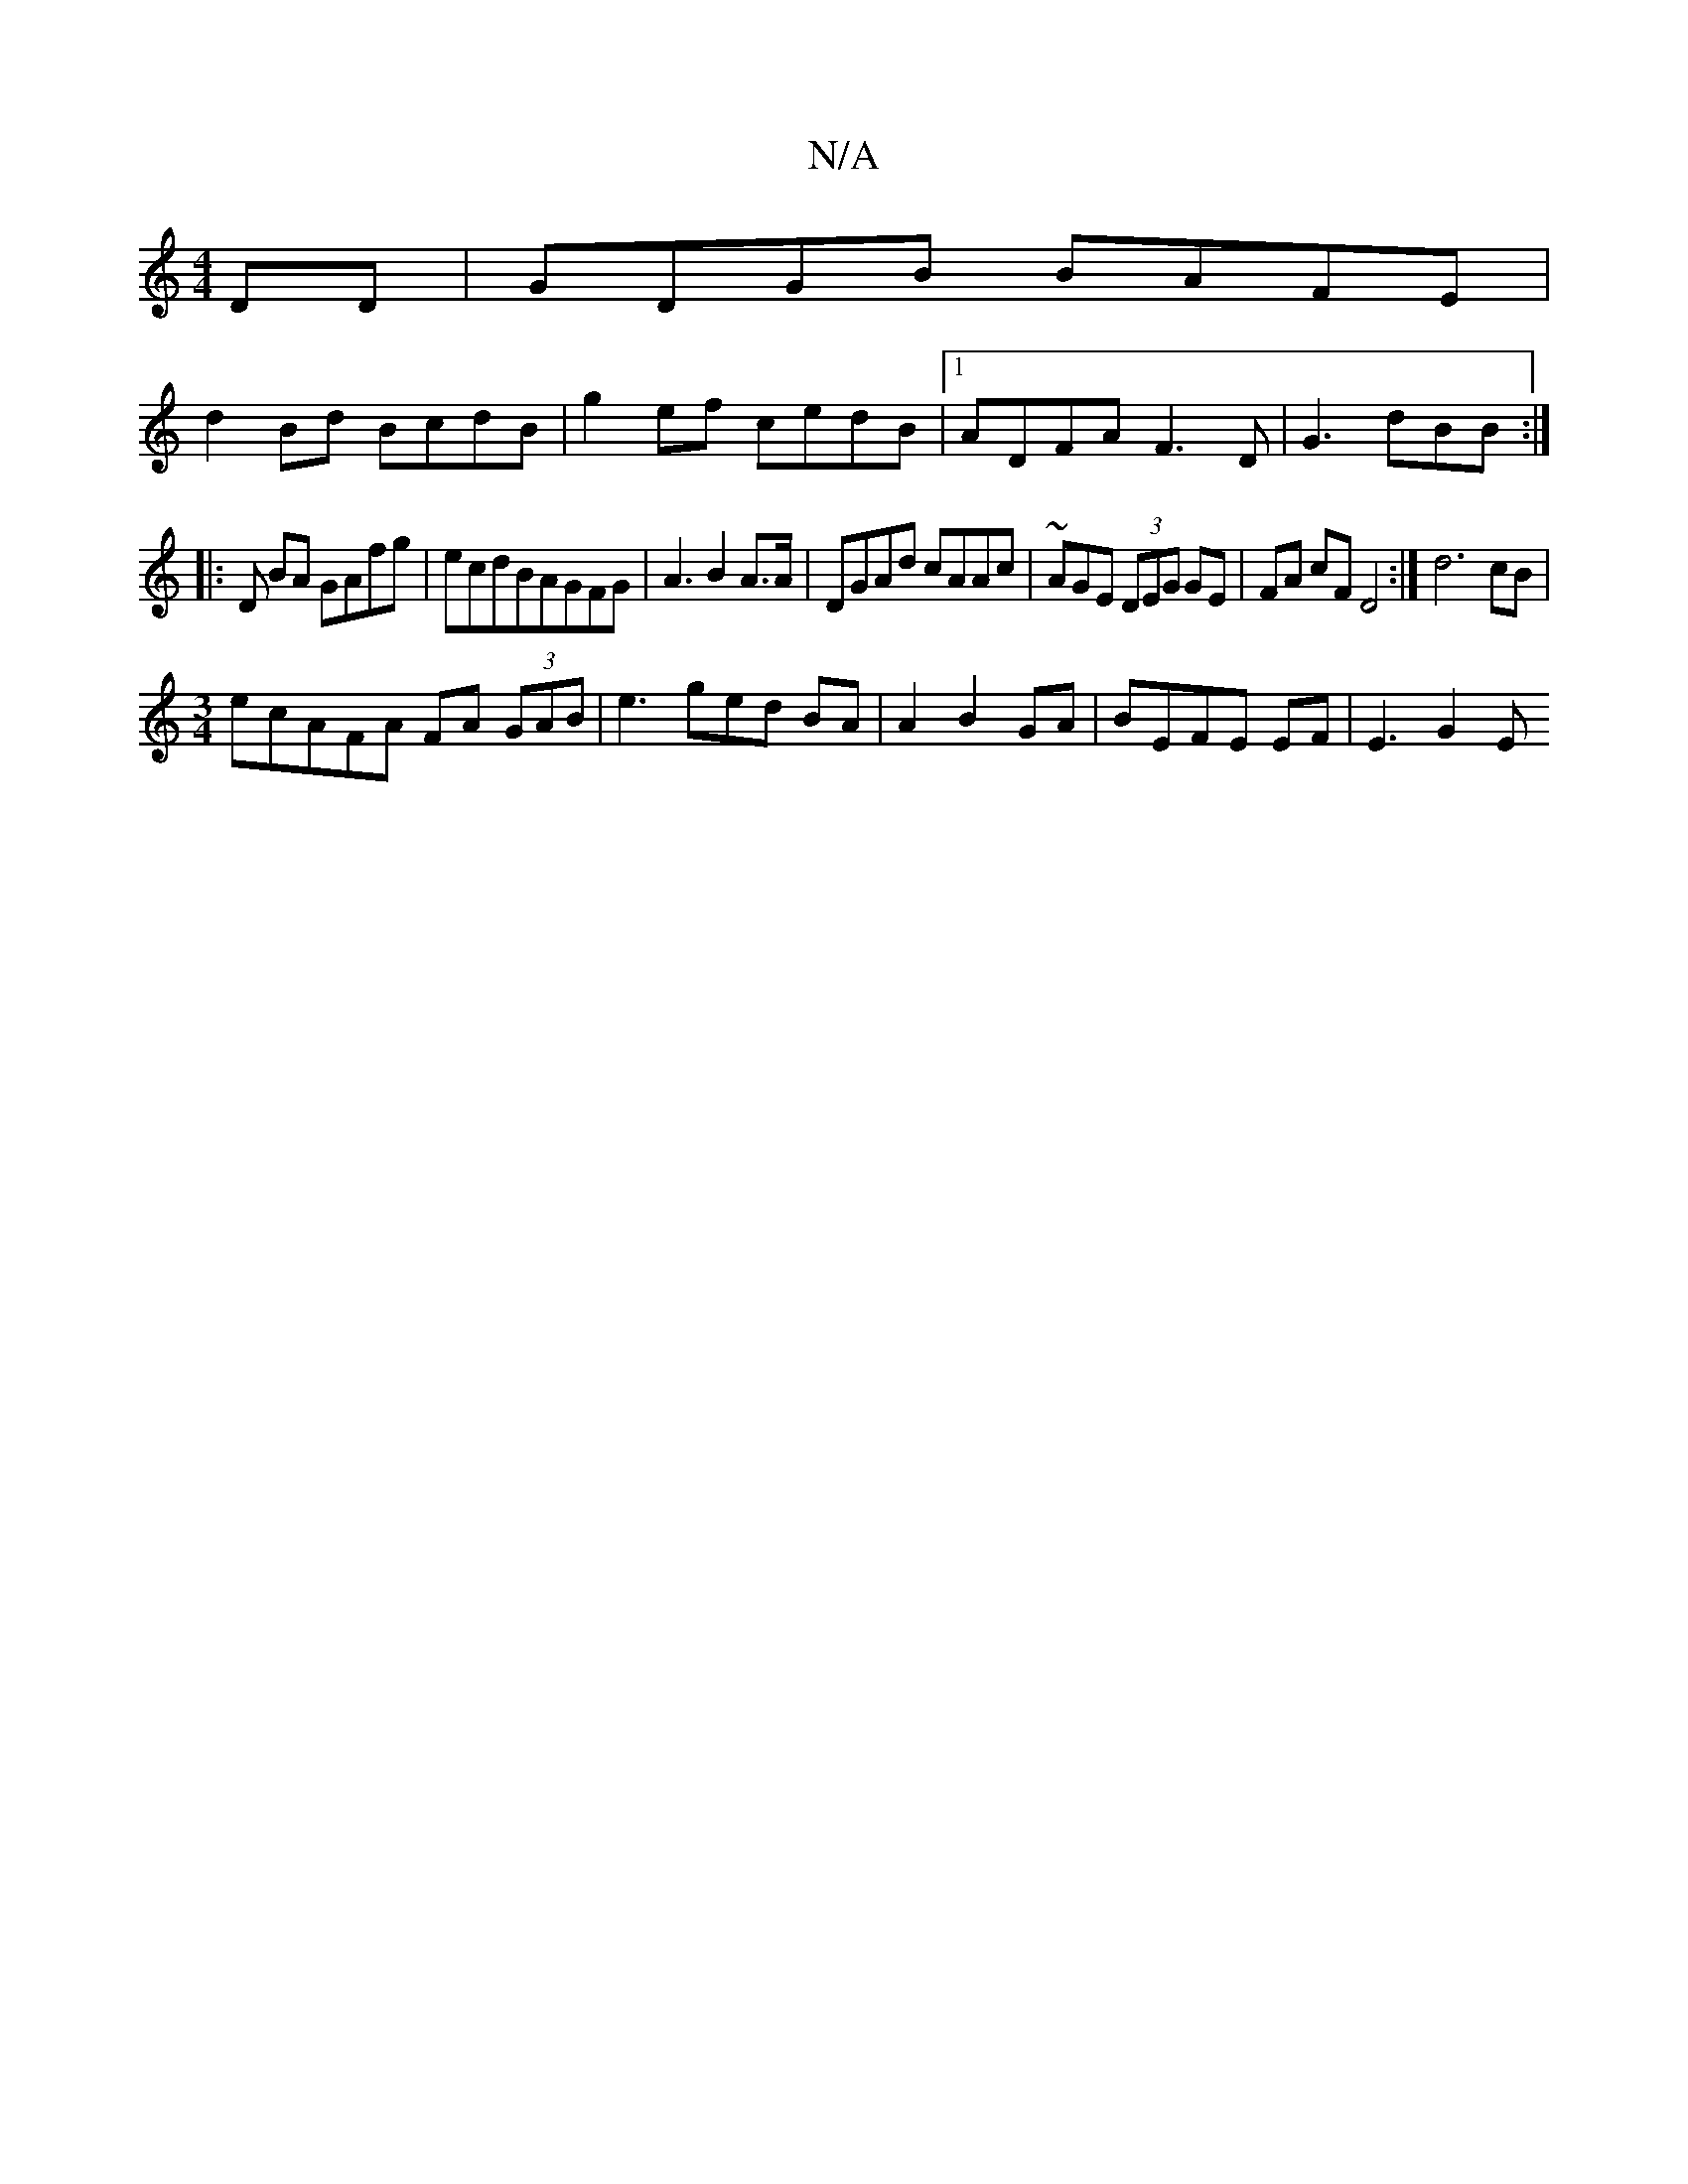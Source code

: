 X:1
T:N/A
M:4/4
R:N/A
K:Cmajor
2DD|GDGB BAFE|
d2Bd BcdB|g2ef cedB |1 ADFA F3 D | G3 dBB :|
|: D BA GAfg|ecdBAGFG|A3B2A3/2A/2|DGAd cAAc |~ AGE (3DEG GE | FA cF D4 :| d6 cB |
[M:3/4] ecAFA FA (3GAB | e3ged BA|A2B2 GA|BEFE EF|E3 G2 E 